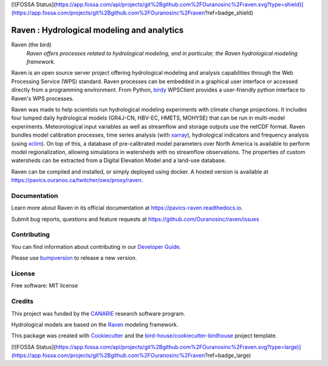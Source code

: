 [![FOSSA Status](https://app.fossa.com/api/projects/git%2Bgithub.com%2FOuranosinc%2Fraven.svg?type=shield)](https://app.fossa.com/projects/git%2Bgithub.com%2FOuranosinc%2Fraven?ref=badge_shield)

Raven : Hydrological modeling and analytics
===========================================

.. image:: https://readthedocs.org/projects/pavics-raven/badge/?version=latest
    :target: https://pavics-raven.readthedocs.io/en/latest/?badge=latest
    :alt: Documentation Status

.. image:: https://github.com/Ouranosinc/raven/actions/workflows/main.yml/badge.svg
    :target: https://github.com/Ouranosinc/raven/actions/workflows/main.yml
    :alt: Build status

.. image:: https://img.shields.io/github/license/Ouranosinc/raven.svg
    :target: https://github.com/Ouranosinc/raven/blob/master/LICENSE.txt
    :alt: GitHub license

.. image:: https://badges.gitter.im/bird-house/birdhouse.svg
    :target: https://gitter.im/bird-house/birdhouse?utm_source=badge&utm_medium=badge&utm_campaign=pr-badge&utm_content=badge
    :alt: Join the chat at https://gitter.im/bird-house/birdhouse

.. image:: https://zenodo.org/badge/135511617.svg
   :target: https://zenodo.org/badge/latestdoi/135511617
   :alt: DOI

Raven (the bird)
  *Raven offers processes related to hydrological modeling, and in particular, the Raven hydrological modeling framework.*

Raven is an open source server project offering hydrological modeling and analysis capabilities through the Web Processing Service (WPS) standard. Raven processes can be embedded in a graphical user interface or accessed directly from a programming environment. From Python, birdy_ WPSClient provides a user-friendly python interface to Raven's WPS processes.

Raven was made to help scientists run hydrological modeling experiments with climate change projections. It includes four lumped daily hydrological models (GR4J-CN, HBV-EC, HMETS, MOHYSE) that can be run in multi-model experiments. Meteorological input variables as well as streamflow and storage outputs use the netCDF format. Raven bundles model calibration processes, time series analysis (with xarray_), hydrological indicators and frequency analysis (using xclim_). On top of this, a database of pre-calibrated model parameters over North America is available to perform model regionalization, allowing simulations in watersheds with no streamflow observations. The properties of custom watersheds can be extracted from a Digital Elevation Model and a land-use database.

Raven can be compiled and installed, or simply deployed using docker. A hosted version is available at  https://pavics.ouranos.ca/twitcher/ows/proxy/raven.


Documentation
-------------

Learn more about Raven in its official documentation at
https://pavics-raven.readthedocs.io.

Submit bug reports, questions and feature requests at
https://github.com/Ouranosinc/raven/issues

Contributing
------------

You can find information about contributing in our `Developer Guide`_.

Please use bumpversion_ to release a new version.

License
-------

Free software: MIT license

Credits
-------

This project was funded by the CANARIE_ research software program.

Hydrological models are based on the `Raven`_ modeling framework.

This package was created with Cookiecutter_ and the `bird-house/cookiecutter-birdhouse`_ project template.

.. _`birdy`: https://birdy.readthedocs.io
.. _`xarray`: http://xarray.pydata.org
.. _`xclim`: https://xclim.readthedocs.io
.. _`Raven`: http://raven.uwaterloo.ca
.. _`CANARIE`: https://www.canarie.ca
.. _Cookiecutter: https://github.com/audreyr/cookiecutter
.. _`bird-house/cookiecutter-birdhouse`: https://github.com/bird-house/cookiecutter-birdhouse
.. _`Developer Guide`: https://pavics-raven.readthedocs.io/en/latest/dev_guide.html
.. _bumpversion: https://pavics-raven.readthedocs.io/en/latest/dev_guide.html#bump-a-new-version


[![FOSSA Status](https://app.fossa.com/api/projects/git%2Bgithub.com%2FOuranosinc%2Fraven.svg?type=large)](https://app.fossa.com/projects/git%2Bgithub.com%2FOuranosinc%2Fraven?ref=badge_large)